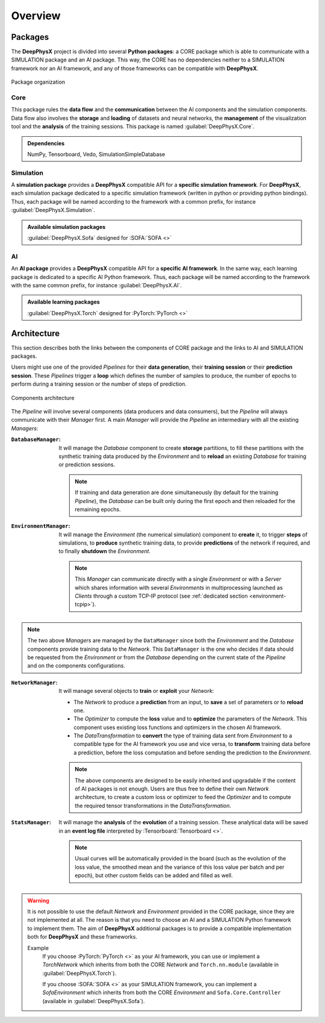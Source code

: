 Overview
========

.. _overview-packages:

Packages
--------

.. role:: core
.. role:: simu
.. role:: ai

The **DeepPhysX** project is divided into several **Python packages**: a :core:`CORE` package which is able to
communicate with a :simu:`SIMULATION` package and an :ai:`AI` package.
This way, the :core:`CORE` has no dependencies neither to a :simu:`SIMULATION` framework nor an :ai:`AI` framework,
and any of those frameworks can be compatible with **DeepPhysX**.

.. figure:: ../_static/image/overview_packages.png
    :alt: overview_packages.png
    :align: center

    Package organization

Core
""""

This package rules the **data flow** and the **communication** between the AI components and the simulation components.
Data flow also involves the **storage** and **loading** of datasets and neural networks, the **management** of the
visualization tool and the **analysis** of the training sessions.
This package is named :guilabel:`DeepPhysX.Core`.

.. admonition:: Dependencies

    NumPy, Tensorboard, Vedo, SimulationSimpleDatabase

Simulation
""""""""""

A **simulation package** provides a **DeepPhysX** compatible API for a **specific simulation framework**.
For **DeepPhysX**, each simulation package dedicated to a specific simulation framework (written in python or providing
python bindings).
Thus, each package will be named according to the framework with a common prefix, for instance
:guilabel:`DeepPhysX.Simulation`.

.. admonition:: Available simulation packages

    :guilabel:`DeepPhysX.Sofa` designed for :SOFA:`SOFA <>`

AI
""

An **AI package** provides a **DeepPhysX** compatible API for a **specific AI framework**.
In the same way, each learning package is dedicated to a specific AI Python framework.
Thus, each package will be named according to the framework with the same common prefix, for instance
:guilabel:`DeepPhysX.AI`.

.. admonition:: Available learning packages

    :guilabel:`DeepPhysX.Torch` designed for :PyTorch:`PyTorch <>`


Architecture
------------

This section describes both the links between the components of :core:`CORE` package and the links to :ai:`AI` and
:simu:`SIMULATION` packages.

Users might use one of the provided *Pipelines* for their **data generation**, their **training session** or their
**prediction session**.
These *Pipelines* trigger a **loop** which defines the number of samples to produce, the number of epochs to perform
during a training session or the number of steps of prediction.

.. figure:: ../_static/image/overview_components.png
    :alt: overview_architecture.png
    :width: 80%
    :align: center

    Components architecture

The *Pipeline* will involve several components (data producers and data consumers), but the *Pipeline* will always
communicate with their *Manager* first.
A main *Manager* will provide the *Pipeline* an intermediary with all the existing *Managers*:

:``DatabaseManager``: It will manage the *Database* component to create **storage** partitions, to fill these partitions
 with the synthetic training data produced by the *Environment* and to **reload** an existing *Database* for training or
 prediction sessions.

 .. note::
    If training and data generation are done simultaneously (by default for the training *Pipeline*), the *Database*
    can be built only during the first epoch and then reloaded for the remaining epochs.

:``EnvironmentManager``: It will manage the *Environment* (the numerical simulation) component to **create** it, to
 trigger **steps** of simulations, to **produce** synthetic training data, to provide **predictions** of the network
 if required, and to finally **shutdown** the *Environment*.

 .. note::
    This *Manager* can communicate directly with a single *Environment* or with a *Server* which shares information
    with several *Environments* in multiprocessing launched as *Clients* through a custom TCP-IP protocol (see
    :ref:`dedicated section <environment-tcpip>`).

.. note::
    The two above *Managers* are managed by the ``DataManager`` since both the *Environment* and the *Database*
    components provide training data to the *Network*.
    This ``DataManager`` is the one who decides if data should be requested from the *Environment* or from the
    *Database* depending on the current state of the *Pipeline* and on the components configurations.

:``NetworkManager``: It will manage several objects to **train** or **exploit** your *Network*:

 * The *Network* to produce a **prediction** from an input, to **save** a set of parameters or to **reload** one.
 * The *Optimizer* to compute the **loss** value and to **optimize** the parameters of the *Network*.
   This component uses existing loss functions and optimizers in the chosen AI framework.
 * The *DataTransformation* to **convert** the type of training data sent from *Environment* to a compatible type for
   the AI framework you use and vice versa, to **transform** training data before a prediction, before the loss
   computation and before sending the prediction to the *Environment*.

 .. note::
    The above components are designed to be easily inherited and upgradable if the content of AI packages is not enough.
    Users are thus free to define their own *Network* architecture, to create a custom loss or optimizer to feed the
    *Optimizer* and to compute the required tensor transformations in the *DataTransformation*.

:``StatsManager``: It will manage the **analysis** of the **evolution** of a training session.
 These analytical data will be saved in an **event log file** interpreted by :Tensorboard:`Tensorboard <>`.

 .. note::
    Usual curves will be automatically provided in the board (such as the evolution of the loss value, the smoothed
    mean and the variance of this loss value per batch and per epoch), but other custom fields can be added and filled
    as well.

.. warning::
    It is not possible to use the default *Network* and *Environment* provided in the :core:`CORE` package, since they
    are not implemented at all.
    The reason is that you need to choose an :ai:`AI` and a :simu:`SIMULATION` Python framework to implement them.
    The aim of **DeepPhysX** additional packages is to provide a compatible implementation both for **DeepPhysX**
    and these frameworks.

    Example
     If you choose :PyTorch:`PyTorch <>` as your :ai:`AI` framework, you can use or implement a *TorchNetwork* which
     inherits from both the :core:`CORE` *Network* and ``Torch.nn.module`` (available in :guilabel:`DeepPhysX.Torch`).

     If you choose :SOFA:`SOFA <>` as your :simu:`SIMULATION` framework, you can implement a *SofaEnvironment* which
     inherits from both the :core:`CORE` *Environment* and ``Sofa.Core.Controller`` (available in
     :guilabel:`DeepPhysX.Sofa`).
